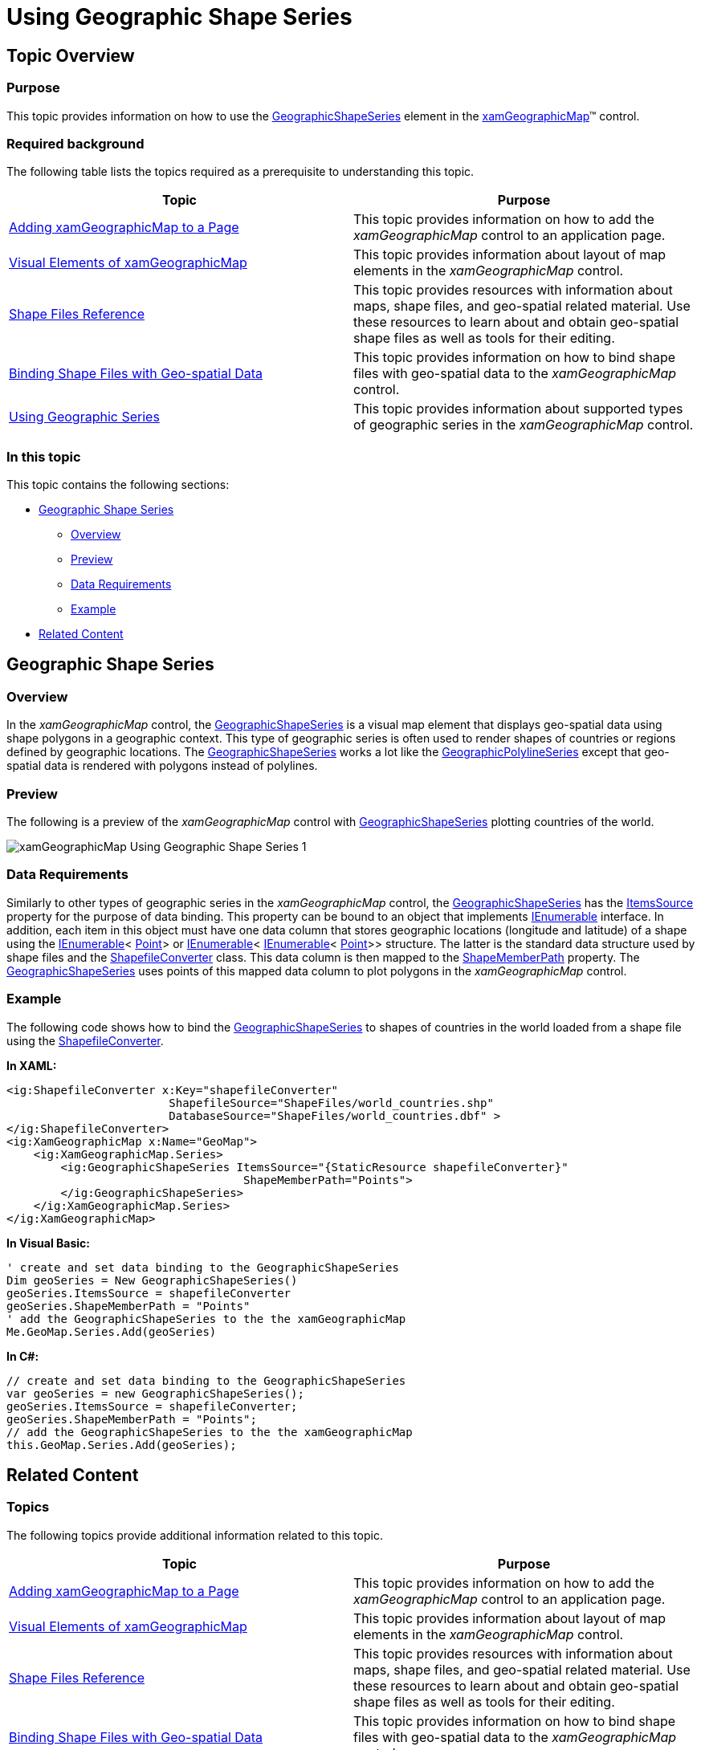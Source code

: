 ﻿////

|metadata|
{
    "name": "xamgeographicmap-using-geographic-shape-series",
    "controlName": ["xamGeographicMap"],
    "tags": ["Data Binding","Data Presentation","How Do I"],
    "guid": "e9aecf33-cb17-49ef-b123-0f6919e5199c",  
    "buildFlags": [],
    "createdOn": "2016-05-25T18:21:56.7982102Z"
}
|metadata|
////

= Using Geographic Shape Series

== Topic Overview

=== Purpose

This topic provides information on how to use the link:{ApiPlatform}controls.maps.xamgeographicmap{ApiVersion}~infragistics.controls.maps.geographicshapeseries_members.html[GeographicShapeSeries] element in the link:{ApiPlatform}controls.maps.xamgeographicmap{ApiVersion}~infragistics.controls.maps.xamgeographicmap_members.html[xamGeographicMap]™ control.

=== Required background

The following table lists the topics required as a prerequisite to understanding this topic.

[options="header", cols="a,a"]
|====
|Topic|Purpose

| link:xamgeographicmap-adding-xamgeographicmap-to-a-page.html[Adding xamGeographicMap to a Page]
|This topic provides information on how to add the _xamGeographicMap_ control to an application page.

| link:xamgeographicmap-visual-elements-of-xamgeographicmap.html[Visual Elements of xamGeographicMap]
|This topic provides information about layout of map elements in the _xamGeographicMap_ control.

| link:xamgeographicmap-shape-files-reference.html[Shape Files Reference]
|This topic provides resources with information about maps, shape files, and geo-spatial related material. Use these resources to learn about and obtain geo-spatial shape files as well as tools for their editing.

| link:xamgeographicmap-binding-shape-files-with-geospatial-data.html[Binding Shape Files with Geo-spatial Data]
|This topic provides information on how to bind shape files with geo-spatial data to the _xamGeographicMap_ control.

| link:xamgeographicmap-using-geographic-series.html[Using Geographic Series]
|This topic provides information about supported types of geographic series in the _xamGeographicMap_ control.

|====

=== In this topic

This topic contains the following sections:

* <<_Ref320651776, Geographic Shape Series >>

** <<_Ref320193474,Overview>>
** <<_Ref320651783,Preview>>
** <<_Ref320651786,Data Requirements>>
** <<_Ref320651790,Example>>

* <<_Ref320185294,Related Content>>

[[_Ref320651776]]
== Geographic Shape Series

[[_Ref320193474]]

=== Overview

In the _xamGeographicMap_ control, the link:{ApiPlatform}controls.maps.xamgeographicmap{ApiVersion}~infragistics.controls.maps.geographicshapeseries_members.html[GeographicShapeSeries] is a visual map element that displays geo-spatial data using shape polygons in a geographic context. This type of geographic series is often used to render shapes of countries or regions defined by geographic locations. The link:{ApiPlatform}controls.maps.xamgeographicmap{ApiVersion}~infragistics.controls.maps.geographicshapeseries_members.html[GeographicShapeSeries] works a lot like the link:{ApiPlatform}controls.maps.xamgeographicmap{ApiVersion}~infragistics.controls.maps.geographicpolylineseries_members.html[GeographicPolylineSeries] except that geo-spatial data is rendered with polygons instead of polylines.

[[_Ref320651783]]

=== Preview

The following is a preview of the _xamGeographicMap_ control with link:{ApiPlatform}controls.maps.xamgeographicmap{ApiVersion}~infragistics.controls.maps.geographicshapeseries_members.html[GeographicShapeSeries] plotting countries of the world.

image::images/xamGeographicMap_Using_Geographic_Shape_Series_1.png[]

[[_Ref320651786]]

=== Data Requirements

Similarly to other types of geographic series in the _xamGeographicMap_ control, the link:{ApiPlatform}controls.maps.xamgeographicmap{ApiVersion}~infragistics.controls.maps.geographicshapeseries_members.html[GeographicShapeSeries] has the link:{ApiPlatform}controls.charts.xamdatachart{ApiVersion}~infragistics.controls.charts.series~itemssource.html[ItemsSource] property for the purpose of data binding. This property can be bound to an object that implements link:http://msdn.microsoft.com/en-us/library/system.collections.ienumerable.aspx[IEnumerable] interface. In addition, each item in this object must have one data column that stores geographic locations (longitude and latitude) of a shape using the link:http://msdn.microsoft.com/en-us/library/system.collections.ienumerable.aspx[IEnumerable]< link:http://msdn.microsoft.com/en-us/library/system.windows.point.aspx[Point]> or link:http://msdn.microsoft.com/en-us/library/system.collections.ienumerable.aspx[IEnumerable]< link:http://msdn.microsoft.com/en-us/library/system.collections.ienumerable.aspx[IEnumerable]< link:http://msdn.microsoft.com/en-us/library/system.windows.point.aspx[Point]>> structure. The latter is the standard data structure used by shape files and the link:{ApiPlatform}controls.maps.xamgeographicmap{ApiVersion}~infragistics.controls.maps.shapefileconverter_members.html[ShapefileConverter] class. This data column is then mapped to the link:{ApiPlatform}controls.maps.xamgeographicmap{ApiVersion}~infragistics.controls.maps.geographicshapeseriesbase~shapememberpath.html[ShapeMemberPath] property. The link:{ApiPlatform}controls.maps.xamgeographicmap{ApiVersion}~infragistics.controls.maps.geographicshapeseries_members.html[GeographicShapeSeries] uses points of this mapped data column to plot polygons in the _xamGeographicMap_ control.

[[_Ref320651790]]

=== Example

The following code shows how to bind the link:{ApiPlatform}controls.maps.xamgeographicmap{ApiVersion}~infragistics.controls.maps.geographicshapeseries_members.html[GeographicShapeSeries] to shapes of countries in the world loaded from a shape file using the link:{ApiPlatform}controls.maps.xamgeographicmap{ApiVersion}~infragistics.controls.maps.shapefileconverter_members.html[ShapefileConverter].

*In XAML:*

[source,xaml]
----
<ig:ShapefileConverter x:Key="shapefileConverter"
                        ShapefileSource="ShapeFiles/world_countries.shp"
                        DatabaseSource="ShapeFiles/world_countries.dbf" >
</ig:ShapefileConverter>
<ig:XamGeographicMap x:Name="GeoMap">
    <ig:XamGeographicMap.Series>
        <ig:GeographicShapeSeries ItemsSource="{StaticResource shapefileConverter}"
                                   ShapeMemberPath="Points">
        </ig:GeographicShapeSeries>
    </ig:XamGeographicMap.Series>
</ig:XamGeographicMap>
----

*In Visual Basic:*

[source,vb]
----
' create and set data binding to the GeographicShapeSeries
Dim geoSeries = New GeographicShapeSeries()
geoSeries.ItemsSource = shapefileConverter
geoSeries.ShapeMemberPath = "Points"
' add the GeographicShapeSeries to the the xamGeographicMap
Me.GeoMap.Series.Add(geoSeries)
----

*In C#:*

[source,csharp]
----
// create and set data binding to the GeographicShapeSeries
var geoSeries = new GeographicShapeSeries();
geoSeries.ItemsSource = shapefileConverter;
geoSeries.ShapeMemberPath = "Points";
// add the GeographicShapeSeries to the the xamGeographicMap
this.GeoMap.Series.Add(geoSeries);
----

[[_Ref320185294]]

== Related Content

=== Topics

The following topics provide additional information related to this topic.

[options="header", cols="a,a"]
|====
|Topic|Purpose

| link:xamgeographicmap-adding-xamgeographicmap-to-a-page.html[Adding xamGeographicMap to a Page] 

|This topic provides information on how to add the _xamGeographicMap_ control to an application page.

| link:xamgeographicmap-visual-elements-of-xamgeographicmap.html[Visual Elements of xamGeographicMap]
|This topic provides information about layout of map elements in the _xamGeographicMap_ control.

| link:xamgeographicmap-shape-files-reference.html[Shape Files Reference]
|This topic provides resources with information about maps, shape files, and geo-spatial related material. Use these resources to learn about and obtain geo-spatial shape files as well as tools for their editing.

| link:xamgeographicmap-binding-shape-files-with-geospatial-data.html[Binding Shape Files with Geo-spatial Data]
|This topic provides information on how to bind shape files with geo-spatial data to the _xamGeographicMap_ control.

| link:xamgeographicmap-using-geographic-series.html[Using Geographic Series]
|This topic provides information about supported types of geographic series in the _xamGeographicMap_ control.

|====